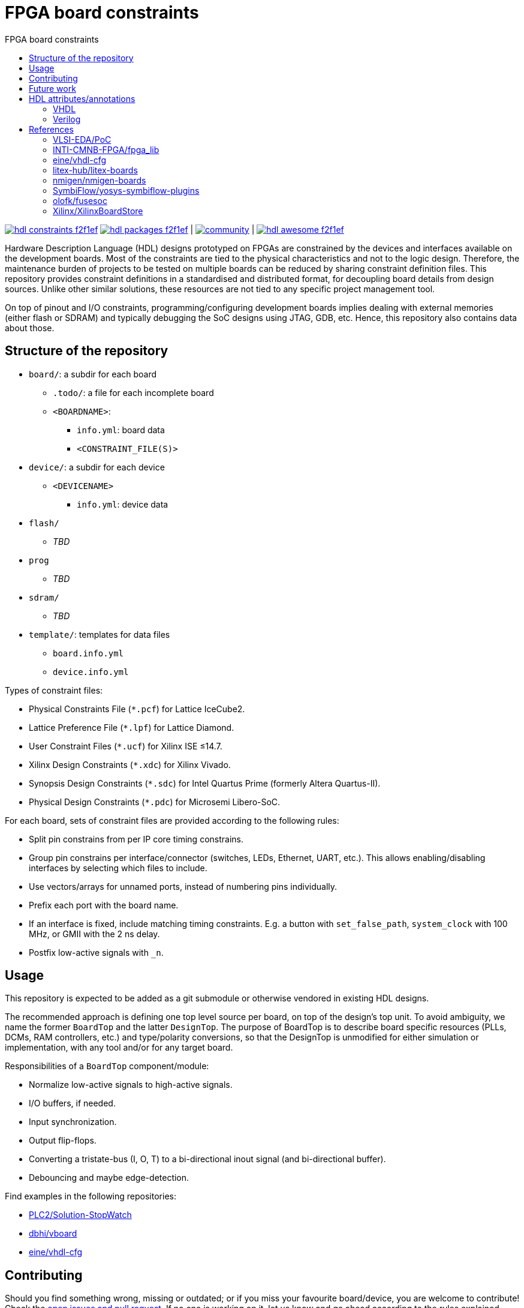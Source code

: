 = FPGA board constraints
:toc: left
:toclevels: 4
:repotree: https://github.com/hdl/constraints/tree/main/
:toc-title: FPGA board constraints
:icons: font
:docinfo: shared

[.text-center]
https://github.com/hdl/constraints[image:https://img.shields.io/badge/hdl-constraints-f2f1ef.svg?longCache=true&style=flat-square&logo=GitHub&logoColor=f2f1ef[title='hdl/constraints GitHub repository']]
https://github.com/hdl/packages[image:https://img.shields.io/badge/hdl-packages-f2f1ef.svg?longCache=true&style=flat-square&logo=GitHub&logoColor=f2f1ef[title='hdl/packages GitHub repository']] |
https://gitter.im/hdl/community[image:https://img.shields.io/gitter/room/hdl/community.svg?longCache=true&style=flat-square&logo=gitter&logoColor=fff&color=4db797[title='hdl/community on gitter.im']] |
https://github.com/hdl/awesome[image:https://img.shields.io/badge/hdl-awesome-f2f1ef.svg?longCache=true&style=flat-square&logo=GitHub&logoColor=f2f1ef[title='hdl/awesome GitHub repository']]

Hardware Description Language (HDL) designs prototyped on FPGAs are constrained by the devices and interfaces available
on the development boards.
Most of the constraints are tied to the physical characteristics and not to the logic design.
Therefore, the maintenance burden of projects to be tested on multiple boards can be reduced by sharing constraint
definition files.
This repository provides constraint definitions in a standardised and distributed format, for decoupling board details
from design sources.
Unlike other similar solutions, these resources are not tied to any specific project management tool.

On top of pinout and I/O constraints, programming/configuring development boards implies dealing with external memories
(either flash or SDRAM) and typically debugging the SoC designs using JTAG, GDB, etc. Hence, this repository also
contains data about those.

== Structure of the repository

* `board/`: a subdir for each board
** `.todo/`: a file for each incomplete board
** `<BOARDNAME>`:
*** `info.yml`: board data
*** `<CONSTRAINT_FILE(S)>`
* `device/`: a subdir for each device
** `<DEVICENAME>`
*** `info.yml`: device data
* `flash/`
** _TBD_
* `prog`
** _TBD_
* `sdram/`
** _TBD_
* `template/`: templates for data files
** `board.info.yml`
** `device.info.yml`

Types of constraint files:

* Physical Constraints File (`*.pcf`) for Lattice IceCube2.
* Lattice Preference File (`*.lpf`) for Lattice Diamond.
* User Constraint Files (`*.ucf`) for Xilinx ISE ≤14.7.
* Xilinx Design Constraints (`*.xdc`) for Xilinx Vivado.
* Synopsis Design Constraints (`*.sdc`) for Intel Quartus Prime (formerly Altera Quartus-II).
* Physical Design Constraints (`*.pdc`) for Microsemi Libero-SoC.

For each board, sets of constraint files are provided according to the following rules:

* Split pin constrains from per IP core timing constrains.
* Group pin constrains per interface/connector (switches, LEDs, Ethernet, UART, etc.). This allows enabling/disabling interfaces by selecting which files to include.
* Use vectors/arrays for unnamed ports, instead of numbering pins individually.
* Prefix each port with the board name.
* If an interface is fixed, include matching timing constraints. E.g. a button with `set_false_path`, `system_clock` with 100 MHz, or GMII with the 2 ns delay.
* Postfix low-active signals with `_n`.

== Usage

This repository is expected to be added as a git submodule or otherwise vendored in existing HDL designs.

The recommended approach is defining one top level source per board, on top of the design's top unit.
To avoid ambiguity, we name the former `BoardTop` and the latter `DesignTop`.
The purpose of BoardTop is to describe board specific resources (PLLs, DCMs, RAM controllers, etc.) and type/polarity
conversions, so that the DesignTop is unmodified for either simulation or implementation, with any tool and/or for any
target board.

Responsibilities of a `BoardTop` component/module:

* Normalize low-active signals to high-active signals.
* I/O buffers, if needed.
* Input synchronization.
* Output flip-flops.
* Converting a tristate-bus (I, O, T) to a bi-directional inout signal (and bi-directional buffer).
* Debouncing and maybe edge-detection.

Find examples in the following repositories:

- https://github.com/PLC2/Solution-StopWatch[PLC2/Solution-StopWatch]
- https://github.com/dbhi/vboard[dbhi/vboard]
- https://github.com/eine/vhdl-cfg/[eine/vhdl-cfg]

== Contributing

Should you find something wrong, missing or outdated; or if you miss your favourite board/device, you are welcome to
contribute!
Check the https://github.com/hdl/awesome/issues?q=is%3Aopen[open issues and pull request].
If no one is working on it, let us know and go ahead according to the rules explained above.

== Future work

* Define constraints in YAML files.
* Write generators that export the content to vendor specific formats.
* Write importers that read existing vendor specific constraint files and generate a YAML file.

== HDL attributes/annotations

Some tools/vendors support specifying implementation constraints through attributes/annotations in HDL sources.

=== VHDL

* Timing
** Specify SDC timing constraints inside a module
** Setting cross-clock options
** Disable optimizations like shiftregister extraction
* Physical
** Setting pin locations
* Encoding
** FSM encoding
** Type/enum encoding
* Disable renaming optimization so a wire can be used for debugging
** Attach a logic analyzer
* Translation hints
** Setting memory styles (register, distributedRAM/LUTRAM, BlockRAM, UltraRAM, ...)

=== Verilog

See reference to yosys-symbiflow-plugins below.

== References

=== VLSI-EDA/PoC

https://github.com/VLSI-EDA/PoC/[PoC] has a large collection of constraint files for Xilinx ISE/Vivado and
Intel/Altera's Quartus-II.
The initial commit of this repository imported most of the content from
https://github.com/VLSI-EDA/PoC/tree/master/ucf[VLSI-EDA/PoC: ucf/].

=== INTI-CMNB-FPGA/fpga_lib

https://github.com/INTI-CMNB-FPGA/fpga_lib[fpga_lib] contains some YAML files that use a custom format:
https://github.com/INTI-CMNB-FPGA/fpga_lib/tree/master/boards[INTI-CMNB-FPGA/fpga_lib: boards/].
A Python script (https://github.com/INTI-CMNB-FPGA/fpga_lib/blob/master/scripts/boardfiles.py[boardfiles.py]) allows
generating UCF files from the YAML sources.

=== eine/vhdl-cfg

Constraints files (`.pcf` and `.lpf`) for open source boards were picked from
https://github.com/eine/vhdl-cfg/[vhdl-cfg], which are based on resources from
https://github.com/ghdl/ghdl-yosys-plugin[ghdl/ghdl-yosys-plugin],
https://github.com/antonblanchard/ghdl-yosys-blink[antonblanchard/ghdl-yosys-blink],
https://github.com/im-tomu/fomu-workshop[im-tomu/fomu-workshop], etc.

=== litex-hub/litex-boards

https://github.com/litex-hub/litex-boards[litex-boards] is equivalent to this repository, but constraints are defined as
Python modules.
It'd be interesting to allow conversions between the YAML and LiteX board definitions.
At the same time, from LiteX definitions it should be possible to generate vendor constraint files matching the guidelines.

=== nmigen/nmigen-boards

https://github.com/nmigen/nmigen-boards[nmigen/nmigen-boards] provides board and connector definition files for nMigen.
It is also equivalent to this repository, but constraints are defined as Python modules.
As with litex-boards, it'd be interesting to allow conversions between the YAML and nMigen board definitions.
The syntax used in nmigen-boards feels more streamlined.

=== SymbiFlow/yosys-symbiflow-plugins

https://github.com/SymbiFlow/yosys-symbiflow-plugins[yosys-symbiflow-plugins] contains plugins for Yosys developed as
part of the https://github.com/SymbiFlow[SymbiFlow] project.
Some of those plugins are the `xdc-plugin` or the `sdc-plugin`.
Those take the constraints and information and converts them to annotations on RTL.
Annotations can also be directly provided in HDL too.
Hence, the aim is to collect everything into the RTL and then write the data back for downstream tools to use.
The main benefit of this approach is using the names in RTL, instead of dealing with mangled names after optimisation.
See also https://docs.google.com/spreadsheets/d/1G-E2Dq8YG4g9Z6mTygpumwlI_vNlFUQinc9gMgePfec/edit#gid=80555131[XDC commands supported by SymbiFlow Yosys Plugins]
and https://docs.google.com/drawings/d/1r2LXypJF5AD40LfHegml3_fIvPT2jZ3n2OZYW9-9dLU/edit[Yosys and Constraints System].

=== olofk/fusesoc

https://github.com/olofk/fusesoc[fusesoc] proposes an open source YAML format for defining cores.
Hence, the constrains provided in this repository are expected to be used in those core definition sources.
Ideally, fusesoc might import the YAML definition, instead of defining different filesets for each tool.

=== Xilinx/XilinxBoardStore

The board data files used with Xilinx Vivado are hosted at
https://github.com/Xilinx/XilinxBoardStore[Xilinx/XilinxBoardStore].
The upstream of https://github.com/Xilinx/XilinxBoardStore/tree/master/boards/Digilent[Xilinx/XilinxBoardStore: boards/Digilent/]
is https://github.com/Digilent/vivado-boards[Digilent/vivado-boards].
